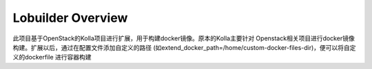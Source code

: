 ==================
Lobuilder Overview
==================

此项目基于OpenStack的Kolla项目进行扩展，用于构建docker镜像。原本的Kolla主要针对
Openstack相关项目进行docker镜像构建。扩展以后，通过在配置文件添加自定义的路径
(如extend_docker_path=/home/custom-docker-files-dir)，便可以将自定义的dockerfile
进行容器构建
